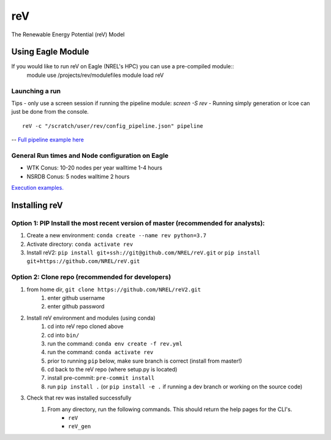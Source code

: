 reV
###
The Renewable Energy Potential (reV) Model

Using Eagle Module
******************
If you would like to run reV on Eagle (NREL's HPC) you can use a pre-compiled module::
    module use /projects/rev/modulefiles
    module load reV

Launching a run
===============
Tips
- only use a screen session if running the pipeline module: `screen -S rev`
- Running simply generation or lcoe can just be done from the console.
::
    reV -c "/scratch/user/rev/config_pipeline.json" pipeline

-- `Full pipeline example here <https://github.com/NREL/reV/tree/master/examples/full_pipeline_execution>`_

General Run times and Node configuration on Eagle
=================================================
- WTK Conus: 10-20 nodes per year walltime 1-4 hours
- NSRDB Conus: 5 nodes walltime 2 hours

`Execution examples. <https://github.com/NREL/reV/tree/master/examples>`_

Installing reV
**************
Option 1: PIP Install the most recent version of master (recommended for analysts):
===================================================================================
1. Create a new environment: ``conda create --name rev python=3.7``
2. Activate directory: ``conda activate rev``
3. Install reV2: ``pip install git+ssh://git@github.com/NREL/reV.git`` or ``pip install git+https://github.com/NREL/reV.git``

Option 2: Clone repo (recommended for developers)
=================================================
1. from home dir, ``git clone https://github.com/NREL/reV2.git``
    1) enter github username
    2) enter github password

2. Install reV environment and modules (using conda)
    1) cd into reV repo cloned above
    2) cd into ``bin/``
    3) run the command: ``conda env create -f rev.yml``
    4) run the command: ``conda activate rev``
    5) prior to running ``pip`` below, make sure branch is correct (install from master!)
    6) cd back to the reV repo (where setup.py is located)
    7) install pre-commit: ``pre-commit install``
    8) run ``pip install .`` (or ``pip install -e .`` if running a dev branch or working on the source code)

3. Check that rev was installed successfully
    1) From any directory, run the following commands. This should return the help pages for the CLI's.
        - ``reV``
        - ``reV_gen``
